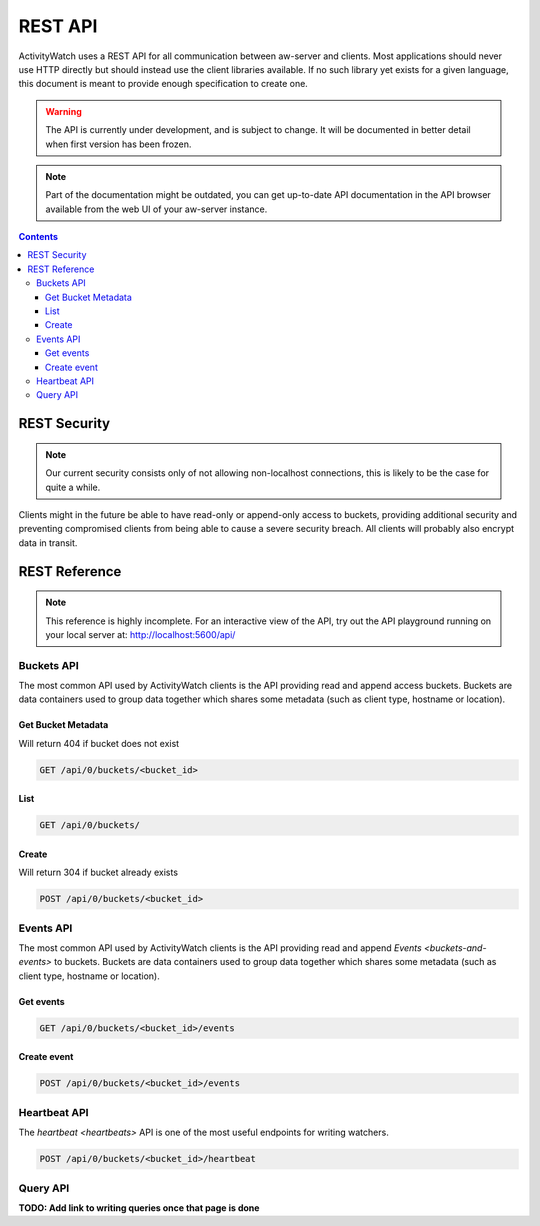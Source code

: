 REST API
========

ActivityWatch uses a REST API for all communication between aw-server and clients.
Most applications should never use HTTP directly but should instead use the client libraries available.
If no such library yet exists for a given language, this document is meant to provide enough specification to create one.

.. warning::
    The API is currently under development, and is subject to change.
    It will be documented in better detail when first version has been frozen.

.. note::
    Part of the documentation might be outdated, you can get up-to-date API documentation
    in the API browser available from the web UI of your aw-server instance.

.. contents::


REST Security
-------------

.. note::
    Our current security consists only of not allowing non-localhost connections, this is likely to be the case for quite a while.

Clients might in the future be able to have read-only or append-only access to buckets, providing additional security and preventing compromised clients from being able to cause a severe security breach.
All clients will probably also encrypt data in transit.


REST Reference
--------------

.. note::
    This reference is highly incomplete. For an interactive view of the API, try out the API playground running on your local server at: http://localhost:5600/api/

Buckets API
~~~~~~~~~~~

The most common API used by ActivityWatch clients is the API providing read and append access buckets.
Buckets are data containers used to group data together which shares some metadata (such as client type, hostname or location).

Get Bucket Metadata
^^^^^^^^^^^^^^^^^^^

Will return 404 if bucket does not exist

.. code-block:: shell

    GET /api/0/buckets/<bucket_id>

List
^^^^

.. code-block:: shell

    GET /api/0/buckets/

Create
^^^^^^

Will return 304 if bucket already exists

.. code-block:: shell

    POST /api/0/buckets/<bucket_id>


Events API
~~~~~~~~~~

The most common API used by ActivityWatch clients is the API providing read and append `Events <buckets-and-events>` to buckets.
Buckets are data containers used to group data together which shares some metadata (such as client type, hostname or location).

Get events
^^^^^^^^^^

.. code-block:: shell

    GET /api/0/buckets/<bucket_id>/events

Create event
^^^^^^^^^^^^

.. code-block:: shell

    POST /api/0/buckets/<bucket_id>/events

Heartbeat API
~~~~~~~~~~~~~

The `heartbeat <heartbeats>` API is one of the most useful endpoints for writing watchers.

.. code-block:: shell

    POST /api/0/buckets/<bucket_id>/heartbeat

Query API
~~~~~~~~~~~~~

**TODO: Add link to writing queries once that page is done**
